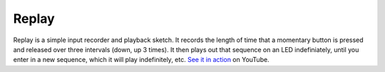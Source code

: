 Replay
======

.. image:: http://media.bensnider.com/images/sketches/ReplaySketch.jpg

Replay is a simple input recorder and playback sketch. It records the length of time that a momentary button is pressed and released over three intervals (down, up 3 times). It then plays out that sequence on an LED indefiniately, until you enter in a new sequence, which it will play indefinitely, etc. `See it in action`_ on YouTube.

.. _See it in action: http://www.youtube.com/watch?v=OiBQD3FET5c

